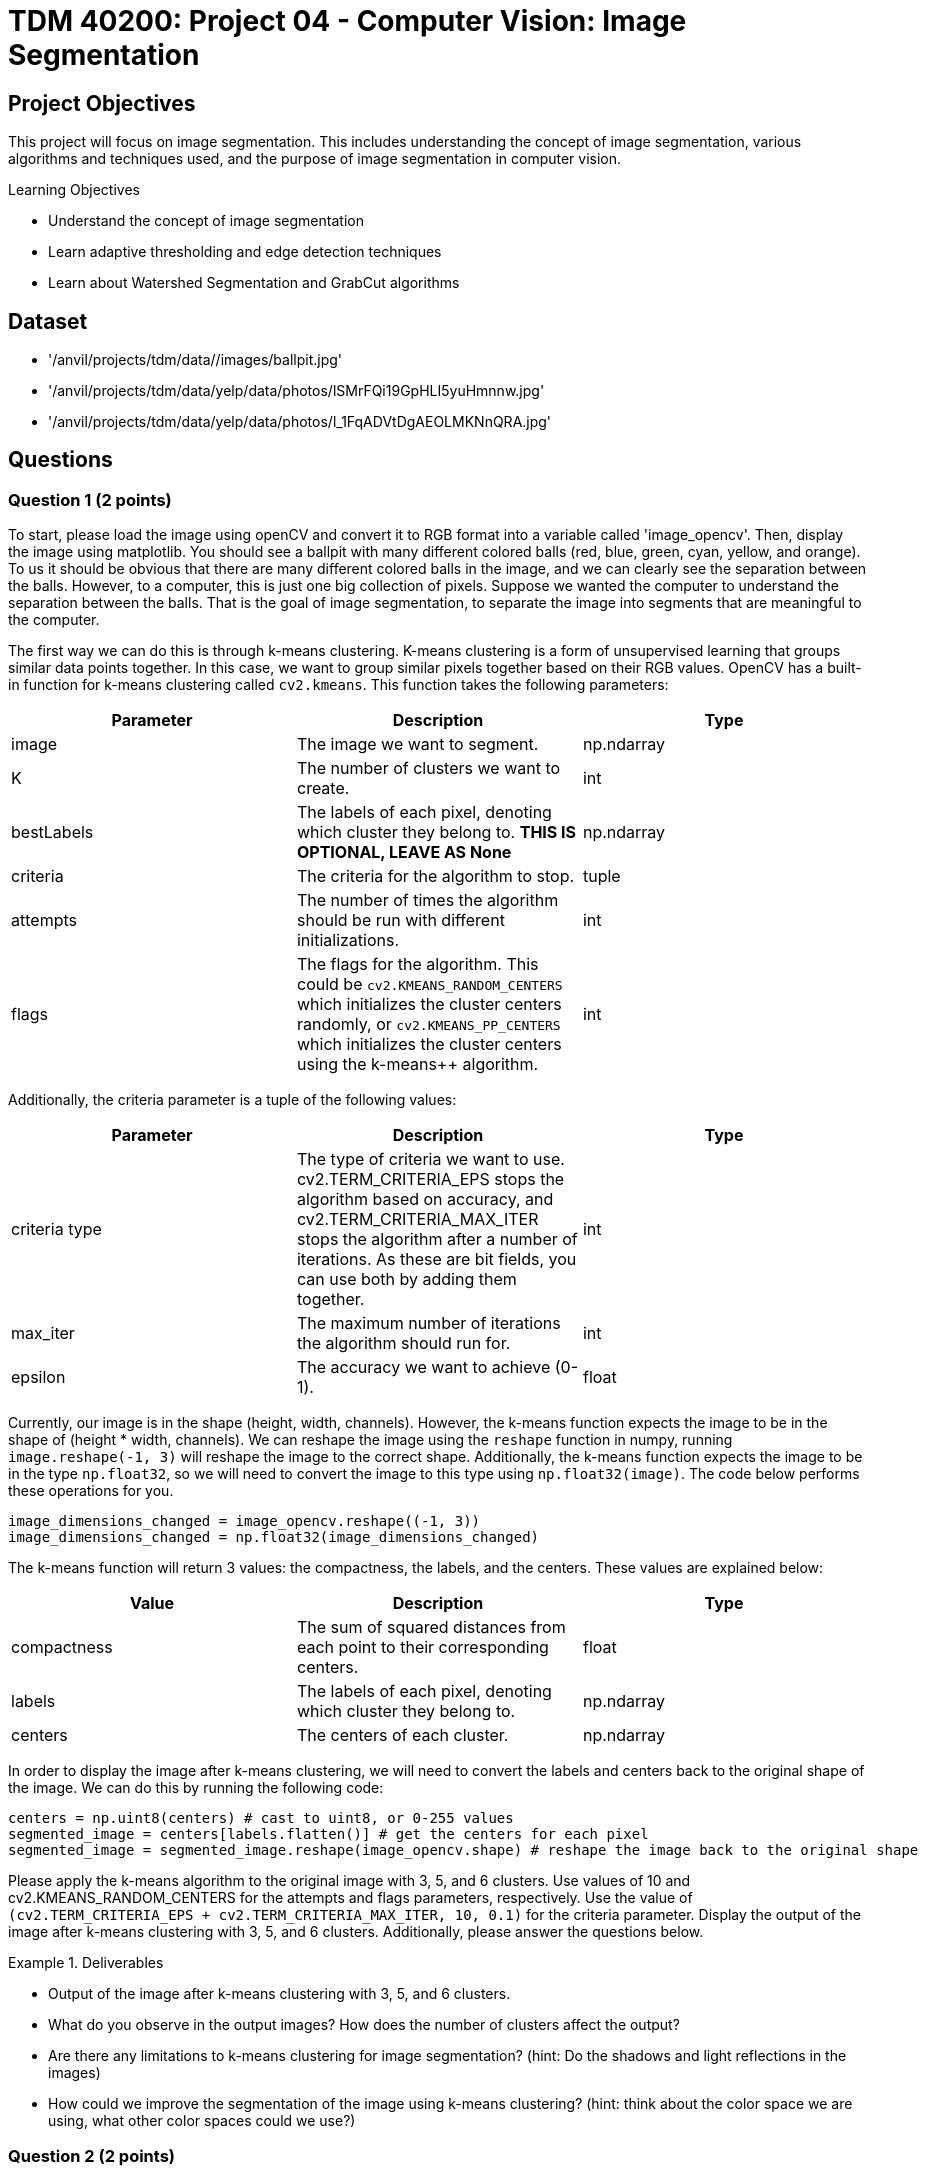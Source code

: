 = TDM 40200: Project 04 - Computer Vision: Image Segmentation

== Project Objectives

This project will focus on image segmentation. This includes understanding the concept of image segmentation, various algorithms and techniques used, and the purpose of image segmentation in computer vision.

.Learning Objectives
****
- Understand the concept of image segmentation
- Learn adaptive thresholding and edge detection techniques
- Learn about Watershed Segmentation and GrabCut algorithms
****

== Dataset
- '/anvil/projects/tdm/data//images/ballpit.jpg'
- '/anvil/projects/tdm/data/yelp/data/photos/lSMrFQi19GpHLI5yuHmnnw.jpg'
- '/anvil/projects/tdm/data/yelp/data/photos/l_1FqADVtDgAEOLMKNnQRA.jpg'

== Questions

=== Question 1 (2 points)

To start, please load the image using openCV and convert it to RGB format into a variable called 'image_opencv'. Then, display the image using matplotlib. You should see a ballpit with many different colored balls (red, blue, green, cyan, yellow, and orange). To us it should be obvious that there are many different colored balls in the image, and we can clearly see the separation between the balls. However, to a computer, this is just one big collection of pixels. Suppose we wanted the computer to understand the separation between the balls. That is the goal of image segmentation, to separate the image into segments that are meaningful to the computer. 

The first way we can do this is through k-means clustering. K-means clustering is a form of unsupervised learning that groups similar data points together. In this case, we want to group similar pixels together based on their RGB values. OpenCV has a built-in function for k-means clustering called `cv2.kmeans`. This function takes the following parameters:


[cols="1,1,1",options="header"]
|===
| Parameter | Description | Type
| image | The image we want to segment. | np.ndarray
| K | The number of clusters we want to create. | int
| bestLabels | The labels of each pixel, denoting which cluster they belong to. **THIS IS OPTIONAL, LEAVE AS None** | np.ndarray
| criteria | The criteria for the algorithm to stop. | tuple
| attempts | The number of times the algorithm should be run with different initializations. | int
| flags | The flags for the algorithm. This could be `cv2.KMEANS_RANDOM_CENTERS` which initializes the cluster centers randomly, or `cv2.KMEANS_PP_CENTERS` which 
initializes the cluster centers using the k-means++ algorithm. | int
|===

Additionally, the criteria parameter is a tuple of the following values:
[cols="1,1,1",options="header"]
|===
| Parameter | Description | Type
| criteria type | The type of criteria we want to use. cv2.TERM_CRITERIA_EPS stops the algorithm based on accuracy, and cv2.TERM_CRITERIA_MAX_ITER stops the algorithm after a number of iterations. As these are bit fields, you can use both by adding them together. | int
| max_iter | The maximum number of iterations the algorithm should run for. | int
| epsilon | The accuracy we want to achieve (0-1). | float
|===

Currently, our image is in the shape (height, width, channels). However, the k-means function expects the image to be in the shape of (height * width, channels). We can reshape the image using the `reshape` function in numpy, running `image.reshape(-1, 3)` will reshape the image to the correct shape. Additionally, the k-means function expects the image to be in the type `np.float32`, so we will need to convert the image to this type using `np.float32(image)`. The code below performs these operations for you.

[source,python]
----
image_dimensions_changed = image_opencv.reshape((-1, 3))
image_dimensions_changed = np.float32(image_dimensions_changed)
----

The k-means function will return 3 values: the compactness, the labels, and the centers. These values are explained below:

[cols="1,1,1",options="header"]
|===
| Value | Description | Type
| compactness | The sum of squared distances from each point to their corresponding centers. | float
| labels | The labels of each pixel, denoting which cluster they belong to. | np.ndarray
| centers | The centers of each cluster. | np.ndarray
|===

In order to display the image after k-means clustering, we will need to convert the labels and centers back to the original shape of the image. We can do this by running the following code:

[source,python]
----
centers = np.uint8(centers) # cast to uint8, or 0-255 values
segmented_image = centers[labels.flatten()] # get the centers for each pixel
segmented_image = segmented_image.reshape(image_opencv.shape) # reshape the image back to the original shape
----

Please apply the k-means algorithm to the original image with 3, 5, and 6 clusters. Use values of 10 and cv2.KMEANS_RANDOM_CENTERS for the attempts and flags parameters, respectively. Use the value of `(cv2.TERM_CRITERIA_EPS + cv2.TERM_CRITERIA_MAX_ITER, 10, 0.1)` for the criteria parameter. Display the output of the image after k-means clustering with 3, 5, and 6 clusters. Additionally, please answer the questions below.

.Deliverables
====
- Output of the image after k-means clustering with 3, 5, and 6 clusters.
- What do you observe in the output images? How does the number of clusters affect the output?
- Are there any limitations to k-means clustering for image segmentation? (hint: Do the shadows and light reflections in the images)
- How could we improve the segmentation of the image using k-means clustering? (hint: think about the color space we are using, what other color spaces could we use?)
====

=== Question 2 (2 points)

Another popular segmentation method is Mean Shift Segmentation. Mean Shift Segmentation is a non-parametric algorithm that does not require the number of clusters beforehand. It works by shifting each pixel to the mean of the pixels within a certain radius of it. This is repeated until the pixels converge to a local maximum. OpenCV has a built-in function for this algorithm, called `cv2.pyrMeanShiftFiltering`. This function takes the following parameters:

[cols="1,1,1",options="header"]
|===
| Parameter | Description | Type
| image | The image we want to segment | np.ndarray
| sp | The spatial window radius | int
| sr | The color window radius | int
|===

The spatial window radius represents the window size that the algorithm will use to calculate the mean shift in the spatial domain (coordinates). The color window radius represents the window size that the algorithm will use to calculate the mean shift in the color domain (RGB values). For example, a large spatial window will mean that pixels that are far away from each other can still be grouped together, while a large color window will mean that pixels that are different colors can still be grouped together.

Please apply the Mean Shift algorithm to the original image. Experiment with different values of sp and sr to see how they affect the output, displaying the output for at least 3 different values of sp and sr. Please display these 3 images side by side alongside the original image for comparison.

.Deliverables
====
- Output of the image after applying the Mean Shift algorithm with different values of sp and sr.
- What do you observe in the output images? How do the values of sp and sr affect the output?
- Do you think this algorithm performs better than k-means clustering for this image? Why or why not?
====

=== Question 3 (2 points)

WaterShed Segmentation is one of the most widely used algorithms for segmentation. It is called WaterShed because it is based on the idea of flooding an image with water. It will start of at local minima values and "flood" the image, raising water levels. When water levels from different minima meet, they will form a boundary. The boundaries found by the algorithm are the segments of the image. OpenCV has a built-in function for this algorithm, called `cv2.watershed`. This function takes the following parameters:

[cols="1,1,1",options="header"]
|===
| Parameter | Description | Type
| image | The image we want to segment | np.ndarray
| markers | The markers for the algorithm. This is a labeled image where the boundaries are marked with -1, and the segments are marked with a unique integer. You can use the `cv2.connectedComponents` function to create these markers. | np.ndarray
|===

One issue with the WaterShed algorithm is that it typically requires there to be a clear distinction between the foreground objects and the background. This is because the algorithm will start at the local minima values and "flood" the image, raising water levels. If the image contains only foreground objects, as in our case, the algorithm will not be able to find the boundaries between the objects. To get around this for this question, we will be using a different image. This image is '/anvil/projects/tdm/data/yelp/data/photos/lSMrFQi19GpHLI5yuHmnnw.jpg'. There are many steps to perform WaterShed Segmentation properly, detailed below:

1. Gaussian Blur the image to remove noise.
2. Convert the image to grayscale, and then binarize the image using cv2.THRESH_BINARY_INV + cv2.THRESH_OTSU. (cv2.THRESH_OTSU is an adaptive thresholding method, so it will automatically determine the threshold value; you can put in 0 and 255 for the min and max values. The cv2.THRESH_BINARY_INV will invert the image so that the background and foreground are switched).
3. Clean the image using morphological operations (specifically opening, which, is erosion followed by dilation)
4. Dilate the image to determine the background regions
5. Perform distance transform to separate foreground objects
6. Perform another threshold to identify the positive foreground objects
7. Subtract the background from the foreground to get the unknown regions
8. Create markers for the algorithm
9. Populate the markers with unknown regions
10. Apply the WaterShed algorithm
11. Overlay the resulting boundaries on the original image

Because of the extent of this question, it will be broken down into multiple parts. For this question, please complete steps 1-4. Display the image after each step. Additionally, please answer the questions below.

[NOTE]
====
For the Gaussian Blur, please use a kernel size of 5x5. For the morphological operations, create a 3x3 kernel using np.ones((3,3), np.uint8), and then apply the operation with the function `cv2.morphologyEx(image, cv2.MORPH_OPEN, kernel, iterations=2)`. For the dilation, use the same 3x3 kernel and apply the operation with the function `cv2.dilate(image, kernel, iterations=3)`.
====


.Deliverables
====
- Original image
- Image after Gaussian Blur
- Image after converting to grayscale
- Image after binarization
- Image after morphological operations
- Image after dilation (background regions)
- Which parts of the image are being affected by the morphological operations? What was not affected?
====

=== Question 4 (2 points)
The distance transform is a function that calculates the distance of each pixel to the nearest zero pixel. As we have a binary image, the distance transform will calculate the distance of each pixel to the nearest black pixel. This will help us separate the foreground objects from the background. The distance transform can be calculated using the function `cv2.distanceTransform(image, cv2.DIST_L2, 5)`. The parameters being used are the image, the distance type (cv2.DIST_L2 is the Euclidean distance), and the mask size (5 is the size of the mask used to calculate the distance). This function will return an image where each pixel is the distance to the nearest black pixel, which is no longer a binary image. 

We can rebinarize this image using Otsu's thresholding again. This binary image has a region where we are sure the foreground objects are.

[NOTE]
====
You will need to convert the image to uint8 before rebinarizing it. You can do this by simply casting it to np.uint8.
====

Now that we have our foreground objects, and our background regions, we can subtract the foreground objects from the background regions to get our unknown regions. We can do this by running `unknown = cv2.subtract(background, foreground)`.

Please complete steps 5-7 and display the image after each step. Additionally, please answer the questions below.

.Deliverables
====
- Image after distance transform (single channel image, not binary)
- Image after rebinarization using Otsu's thresholding (foreground objects)
- Image after subtracting the background from the foreground (unknown regions)
- What do you observe in the distance transform image? How does this image relate to the concept of flooding the image with water? (hint: think about a topographical map)
====

=== Question 5 (2 points)

Finally, we can create the markers for the WaterShed algorithm. We can create markers to perform watershed with. The markers will be passed to the Watershed algorithm, and the algorithm will use and modify these markers to create boundaries. We can create our starting markers by running the function `cv2.connectedComponents(foreground)`, which will return a tuple of the number of labels and the markers. The markers will be a labeled image where the boundaries are marked with -1, and the segments are marked with a unique integer. 

After we have our markers, we can simply run the watershed algorithm on the image by running `cv2.watershed(original_image, markers)`. This will return an image where the boundaries are marked with -1, and each segment is marked with a unique integer. Additionally, the algorithm has modified the markers array to reflect the correct boundaries. We can modify our original image based on these markers by running `original_image[markers == -1] = [255, 0, 0]`. This will replace any boundary pixels in our original image with red pixels.

.Deliverables
====
- Display the markers image
- Display the image after applying the WaterShed algorithm
- Display the original image with the boundaries marked in red
- How does the WaterShed algorithm perform on this image? What areas does it perform well on, and what areas does it not perform well on?
====

=== Question 6 (2 points)

Another popular segmentation method is the GrabCut algorithm. This algorithm is an iterative process that begins with an initial guess of the foreground and background regions. The algorithm will iteratively refine these regions by updating Gaussian Mixture Models of the foreground and background regions until it converges to a solution. The algorithm is based on graph cuts, where the image is represented as a graph, with foreground and background regions being represented as nodes. It works best when done on an image with a clear distinction between the foreground and background, especially with a single well-defined object. For this question, please load the image '/anvil/projects/tdm/data/yelp/data/photos/l_1FqADVtDgAEOLMKNnQRA.jpg'. To use this algorithm, the following steps are needed:

1. Initialize a rectangle containing the object we want to segment. In this case, we will use the rectangle (20, 20, image.shape[1] - 20, image.shape[0] - 20), which is a rectangle that covers the entire image, with a 20 pixel border.
2. Create the temporary arrays bgdModel and fgdModel, which are arrays that will be used to store the background and foreground models. These arrays must be initialized to exactly `np.zeros((1, 65), np.float64)`. This is because these are Gaussian Mixture Models that each have 5 clusters, where each cluster has 1 weight, 3 mean values (RGB), and 6 covariance values (RGB covariance matrix). This gives 5 * (1 + 3 + 6) = 65 values.
3. Create the mask, which in this case is an array of zeros with the same shape as the image. This mask will be used to store the foreground and background regions.
4. Run the GrabCut algorithm by running `cv2.grabCut(image, mask, rectangle, bgdModel, fgdModel, 5, cv2.GC_INIT_WITH_RECT)`. This will run the GrabCut algorithm on the image, using the rectangle as the initial guess for the foreground and background regions. The algorithm will run for 5 iterations in this case, and will initialize the mask using the rectangle we provided.
5. Create a new mask where the background values are 0 and the foreground values are 1. This can be done by running `new_mask = np.where((mask == 2) | (mask == 0), 0, 1).astype('uint8')`.
6. Apply the new mask to the original image. This can be done with the cv2.bitwise_and function, by running `result = cv2.bitwise_and(image, image, mask=new_mask)`. This will apply the mask to the original image, and will only show the foreground regions.

If you do this correctly, you should see the object in the image segmented from the background. Please display the original image, the image after applying the GrabCut algorithm, and answer the questions below.

.Deliverables
====
- Display the original image
- Display the image after applying the GrabCut algorithm
- How does the GrabCut algorithm perform on this image? What areas does it perform well on, and what areas does it not perform well on?
====

== Submitting your Work

Once you have completed the questions, save your Jupyter notebook. You can then download the notebook and submit it to Gradescope.

.Items to submit
====
- firstname_lastname_project4.ipynb
====

[WARNING]
====
You _must_ double check your `.ipynb` after submitting it in gradescope. A _very_ common mistake is to assume that your `.ipynb` file has been rendered properly and contains your code, markdown, and code output even though it may not. **Please** take the time to double check your work. See https://the-examples-book.com/projects/submissions[here] for instructions on how to double check this.

You **will not** receive full credit if your `.ipynb` file does not contain all of the information you expect it to, or if it does not render properly in Gradescope. Please ask a TA if you need help with this.
====